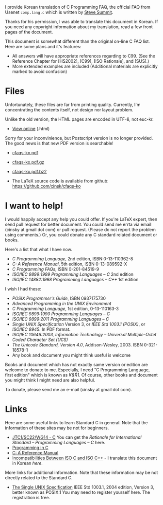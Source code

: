 

I provide Korean translation of C Programming FAQ,
the official FAQ from Usenet =comp.lang.c=
which is written by [[http://www.eskimo.com/~scs/][Steve Summit]].

Thanks for his permission, I was able to translate this document in 
Korean.  If you need any copyright information about my translation, 
read a few front pages of the document.
        
This document is somewhat different than the original on-line 
C FAQ list. Here are some plans and it's features:

- All answers will have appropriate references regarding to C99.
  (See the Reference Chapter for [HS2002], [C99], [ISO Rationale],
  and [SUS].)
- More extended examples are included  (Additional materials are explicitly marked to avoid confusion)

#+BEGIN_HTML
  <!--
    <form method="get" action="http://www.google.com/custom">
      <table bgcolor="#FFFFFF" cellspacing="0" border="0" align="center">
        <tr valign="top">
          <td>
            <a href="http://www.google.com/search">
              <img src="http://www.google.com/logos/Logo_40wht.gif" border="0" alt="Google align=middle"/></a>
          </td>
          <td>
            <input type="text" name="q" size="31" maxlength="255" value=""/>
            <input type="submit" name="sa" value="Google Search"/>
            <input type="hidden" name="cof" value="S:http://www.cinsk.org/;AH:center;AWFID:5f94eeb8323c5b1f;"/>
            <input type="hidden" name="domains" value="www.cinsk.org"/>
            <br/>
            <input type="radio" name="sitesearch" value=""/>Search WWW
            <input type="radio" name="sitesearch" value="www.cinsk.org" checked="checked"/>Search www.cinsk.org
          </td>
        </tr>
      </table>
    </form> 
    Search Google 
  -->
#+END_HTML

* Files

  Unfortunately, these files are far from printing quality.
  Currently, I'm concentrating the contents itself, not design nor layout
  problem.

  Unlike the old version, the HTML pages are encoded in UTF-8, not euc-kr.

  - [[http://www.cinsk.org/cfaqs/html/index.html][View online]] (.html)

  Sorry for your inconvinience, but Postscript version is no longer
  provided.  The good news is that new PDF version is searchable!

  - [[http://www.cinsk.org/cfaqs/cfaqs-ko.pdf][cfaqs-ko.pdf]] 
  - [[http://www.cinsk.org/cfaqs/cfaqs-ko.pdf.gz][cfaqs-ko.pdf.gz]]
  - [[http://www.cinsk.org/cfaqs/cfaqs-ko.pdf.bz2][cfaqs-ko.pdf.bz2]]

  - The LaTeX source code is available from github: [[https://github.com/cinsk/cfaqs-ko]]

* I want to help!

  I would happily accept any help you could offer. If you're LaTeX
expert, then send pull request for better document. You could send me
errta via email (cinsky at gmail dot com) or pull request. (Please do
not report the problem using comments.) Or, you could donate any C
standard related document or books.

  Here's a list that what I have now.
  
  - /C Programming Language/, 2nd edition, ISBN 0-13-110362-8
  - /C: A Reference Manual/, 5th edition, ISBN 0-13-089592-X
  - /C Programming FAQs/, ISBN 0-201-84519-9
  - /ISO/IEC 9899:1999 Programming Languages -- C/ 2nd edition
  - /ISO/IEC 14882:1998 Programming Languages -- C++/ 1st edition
  
  I wish I had these:

  - /POSIX Programmer's Guide/, ISBN 0937175730
  - /Advanced Programming in the UNIX Environment/
  - /C Programming Language/, 1st edition, 0-13-110163-3
  - /ISO/IEC 9899:1990 Programming Languages -- C/
  - /ISO/IEC 9899:2011 Programming Languages -- C/
  - /Single UNIX Specification/ Version 3, or
    /IEEE Std 1003.1 (POSIX)/, or /ISO/IEC 9945/. In PDF format.
  - /ISO/IEC 10646:2003, Information Technology -- Universal Multiple-Octet Coded Character Set (UCS)/
  - /The Unicode Standard, Version 4.0/, Addison-Wesley, 2003. ISBN 0-321-18578-1
  - Any book and document you might think useful is welcome

  Books and document which has not exactly same version or edition are
  welcome to donate to me. Especially, I need "C Programming Language,
  first edition" which is known as /K&R1/. Of course, other books and
  document you might think I might need are also helpful.

  To donate, please send me an e-mail (cinsky at gmail dot com).

* Links

  Here are some useful links to learn Standard C in general.
  Note that the information of these sites may be not for beginners.

  - [[http://www.open-std.org/jtc1/sc22/wg14/][JTC1/SC22/WG14 - C]]  You can get the /Rationale for International Standard -- Programming Languages -- C/ here.
  - [[http://www.lysator.liu.se/c/][Programming in C]]
  - [[http://CAReferenceManual.com/][C: A Reference Manual]]
  - [[http://david.tribble.com/text/cdiffs.htm][Incompatibilities Between ISO C and ISO C++]] - I translate this document in Korean [[iso-c-diff-iso-c++/index.html][here]].

  More links for additional information. Note that these information 
  may be not directly related to the Standard C.

  - [[http://www.unix.org/single_unix_specification/][The Single UNIX Specification]] IEEE Std 1003.1, 2004 edition, Version 3, better known as POSIX.1 You may need to register yourself here. The registration is free.

